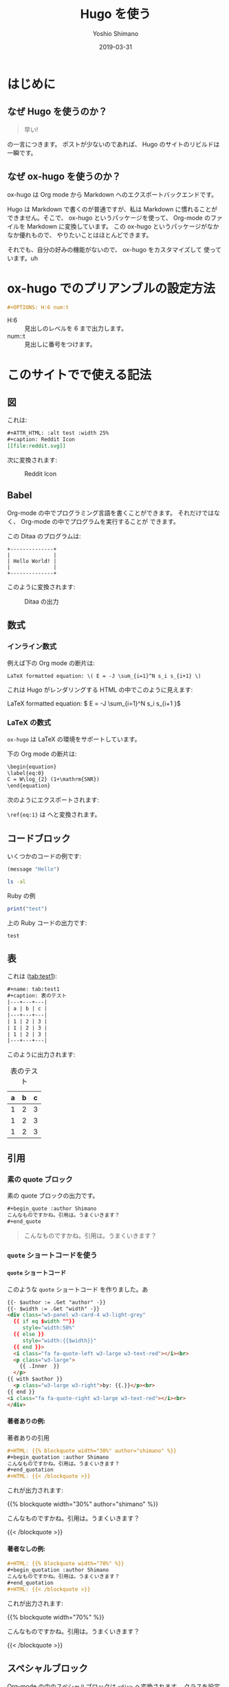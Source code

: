 #+title: Hugo を使う
#+author: Yoshio Shimano
# 出版した日付
#+date: 2019-03-31
# 更新日を自動的につける
#+hugo_auto_set_lastmod: t
# 見出しをレベル 6 まで出す
#+OPTIONS: H:6 num:t
#+STARTUP: indent
#+hugo_type: post
# 出力するディレクトリ
#+hugo_base_dir: ..
# 出版するファイル名
#+hugo_section: japanese/posts
#+OPTIONS: creator:nil author:t
#+LANGUAGE: ja
# Hugo のタグ
# Hugo のタグ
#+hugo_tags: Hugo ox-hugo
# Hugo のカテゴリー
#+hugo_categories: Hugo

# ドキュメントクラスの指定
#+LATEX_CLASS: jsbook
# ドキュメントクラスのオプションの指定
# dvipdfmx ドライバはここで指定する
#+LATEX_CLASS_OPTIONS: [dvipdfmx,a4j,14pt,uplatex,openany]

# カスタムスタイルの読み込み
#+LATEX_HEADER: \usepackage{coco-jsbook}

# タイトルページで表示される情報
# ファイルのバージョン
#+LATEX_HEADER: \FileVersion{1.0}
# コピーライト保有者
#+LATEX_HEADER: \CopyrightAuthor{島野善雄}
# コピーライトが発生した年
#+LATEX_HEADER: \CopyrightYear{2019}
# 機密レベル
#+LATEX_HEADER: \ConfidentialLevel{機密情報ではない}
# タイトルページに表示する画像
# #+LATEX_HEADER: \TitlePicture{images/story-zapfino-crop.pdf}

# はじまり
# テキストの色を少し白くする
#+LATEX: \color{Black!95!White}

* はじめに
:PROPERTIES:
:EXPORT_FILE_NAME: _index.ja.md
:EXPORT_HUGO_CUSTOM_FRONT_MATTER: :mathjax true
:ID:       1a18bbcb-225d-461a-80b1-9f5285829f06
:END:
** なぜ Hugo を使うのか？
:PROPERTIES:
:ID:       29177fb9-4db4-4307-88f6-9a525a0443cf
:END:

#+begin_quote
早い!
#+end_quote

の一言につきます。
ポストが少ないのであれば、 Hugo のサイトのリビルドは一瞬です。



** なぜ ox-hugo を使うのか？
:PROPERTIES:
:EXPORT_FILE_NAME: about_ox_hugo.ja.md
:EXPORT_HUGO_CUSTOM_FRONT_MATTER: :mathjax true
:ID:       4dfbbb61-5ac6-4d52-bf29-bfcafb477fcd
:END:

ox-hugo は Org mode から Markdown へのエクスポートバックエンドです。

Hugo は Markdown で書くのが普通ですが、私は Markdown に慣れることが
できません。そこで、 ox-hugo というパッケージを使って、
Org-mode のファイルを Markdown に変換しています。
この ox-hugo というパッケージがなかなか優れもので、
やりたいことはほとんどできます。

それでも、自分の好みの機能がないので、 ox-hugo をカスタマイズして
使っています。uh
* ox-hugo でのプリアンブルの設定方法
:PROPERTIES:
:ID:       91f6c028-eb4a-4ef7-aa22-5c89b7f385ab
:END:

#+begin_src org
#+OPTIONS: H:6 num:t
#+end_src

- H:6 :: 見出しのレベルを 6 まで出力します。
- num::t :: 見出しに番号をつけます。
* このサイトでで使える記法
:PROPERTIES:
:EXPORT_FILE_NAME: /contents/Japanese/posts/ox-hugo-syntax.ja.md
:ID:       05b8bdfa-816a-4eba-b366-4771e28c43cf
:END:

** 図
:PROPERTIES:
:ID:       3fa4834f-1cdb-45b8-a7fd-06ac2878930f
:END:

これは:

#+begin_src org
  ,#+ATTR_HTML: :alt test :width 25%
  ,#+caption: Reddit Icon
  [[file:reddit.svg]]
#+end_src

次に変換されます:

#+ATTR_LATEX: :width 0.5\textwidth :placement {p}
#+ATTR_HTML: :alt test :width 25%
#+caption: Reddit Icon
[[file:reddit.svg]]


#+latex: \newpage

** Babel
:PROPERTIES:
:ID:       fa5afc3c-362c-409c-abc3-13541c7154fd
:END:

Org-mode の中でプログラミング言語を書くことができます。
それだけではなく、 Org-mode の中でプログラムを実行することが
できます。

この Ditaa のプログラムは:

#+BEGIN_SRC ditaa :file hello-world.png
+--------------+
|              |
| Hello World! |
|              |
+--------------+
#+END_SRC

このように変換されます:

#+ATTR_LATEX: :width 0.5\textwidth :placement {h}
#+name: fig:first
#+caption: Ditaa の出力
#+RESULTS:
[[file:hello-world.png]]


** 数式
:PROPERTIES:
:EXPORT_FILE_NAME: equqtions.ja.md
:EXPORT_HUGO_CUSTOM_FRONT_MATTER: :mathjax true
:ID:       224e77c5-0eff-47a0-a45c-0282c68663b1
:END:

*** インライン数式
:PROPERTIES:
:ID:       d10aa4b8-8fe1-44df-a618-12812338ef7b
:END:
例えば下の Org mode の断片は:

#+begin_src org
LaTeX formatted equation: \( E = -J \sum_{i=1}^N s_i s_{i+1} \)
#+end_src

これは Hugo がレンダリングする HTML の中でこのように見えます:

LaTeX formatted equation: \( E = -J \sum_{i=1}^N s_i s_{i+1 }\)
*** \LaTeX の数式
:PROPERTIES:
:ID:       a818c83d-6650-4866-b23a-bada526e7e19
:END:
=ox-hugo= は \LaTeX の環境をサポートしています。

下の Org mode の断片は:

#+name: latex-example
#+begin_src org
  \begin{equation}
  \label{eq:0}
  C = W\log_{2} (1+\mathrm{SNR})
  \end{equation}
#+end_src

次のようにエクスポートされます:

\begin{equation}
\label{eq:1}
C = W\log_{2} (1+\mathrm{SNR})
\end{equation}

=\ref{eq:1}= は \ref{eq:1} へと変換されます。



** コードブロック
:PROPERTIES:
:EXPORT_FILE_NAME: source-blocks.ja.md
:ID:       cdd1ed11-7489-4191-9f44-e2ebd37ac903
:END:

いくつかのコードの例です:

#+begin_src emacs-lisp
(message "Hello")
#+end_src

#+BEGIN_SRC sh 
ls -al
#+END_SRC


#+CAPTION: Ruby の例
#+BEGIN_SRC ruby :results output
print("test")
#+END_SRC

上の Ruby コードの出力です:

#+RESULTS:
#+begin_example
test
#+end_example


** 表
:PROPERTIES:
:EXPORT_FILE_NAME: table.ja.md
:ID:       b97e25ed-2a66-4e73-bf00-8811d320c208
:END:
#+index: table
これは ([[tab:test1]]):

#+begin_src org
#+name: tab:test1
#+caption: 表のテスト
|---+---+---|
| a | b | c |
|---+---+---|
| 1 | 2 | 3 |
| 1 | 2 | 3 |
| 1 | 2 | 3 |
|---+---+---|
#+end_src

このように出力されます:

#+name: tab:test1
#+caption: 表のテスト
|---+---+---|
| a | b | c |
|---+---+---|
| 1 | 2 | 3 |
| 1 | 2 | 3 |
| 1 | 2 | 3 |
|---+---+---|

** 引用
:PROPERTIES:
:ID:       4e58b057-f0ce-49c1-9b26-9c42d0a35b91
:END:

*** 素の quote ブロック
:PROPERTIES:
:ID:       61be53ab-c75d-48dc-8fc1-a2e543df8872
:END:

素の quote ブロックの出力です。

#+begin_src org
#+begin_quote :author Shimano
こんなものですかね。引用は。うまくいきます？
#+end_quote
#+end_src

#+begin_quote :author Shimano
こんなものですかね。引用は。うまくいきます？
#+end_quote

*** =quote= ショートコードを使う
:PROPERTIES:
:ID:       91f1e638-ea2f-437d-b1ab-ecdf277cd9f6
:END:

**** =quote= ショートコード
:PROPERTIES:
:ID:       11808ea9-2da8-4b0c-8ec1-dd3c271d19dd
:END:

このような =quote= ショートコード を作りました。あ

#+begin_src html
{{- $author := .Get "author" -}}
{{- $width := .Get "width" -}}
<div class="w3-panel w3-card-4 w3-light-grey"
  {{ if eq $width ""}}
     style="width:50%"
  {{ else }}
     style="width:{{$width}}"
  {{ end }}>
  <i class="fa fa-quote-left w3-large w3-text-red"></i><br>
  <p class="w3-large">
    {{ .Inner  }}
  </p>
{{ with $author }}
  <p class="w3-large w3-right">by: {{.}}</p><br>
{{ end }}
<i class="fa fa-quote-right w3-large w3-text-red"></i><br>
</div>
#+end_src

**** 著者ありの例:
:PROPERTIES:
:ID:       106a08d1-08f8-44a0-8963-4983c4206f48
:END:

#+name: quote-with-authr
#+caption: 著者ありの引用
#+begin_src org
  ,#+HTML: {{% blockquote width="30%" author="shimano" %}}
  ,#+begin_quotation :author Shimano
  こんなものですかね。引用は。うまくいきます？
  ,#+end_quotation
  ,#+HTML: {{< /blockquote >}}
#+end_src

これが出力されます:

#+HTML: {{% blockquote width="30%" author="shimano" %}}
#+begin_quotation :author Shimano
こんなものですかね。引用は。うまくいきます？
#+end_quotation
#+HTML: {{< /blockquote >}}

**** 著者なしの例:
:PROPERTIES:
:ID:       d8d84c31-f8b5-4f36-94f9-a69531d8f2d7
:END:

#+name: quote-wihtout-author
#+begin_src org
#+HTML: {{% blockquote width="70%" %}}
#+begin_quotation :author Shimano
こんなものですかね。引用は。うまくいきます？
#+end_quotation
#+HTML: {{< /blockquote >}}
#+end_src

これが出力されます:

#+HTML: {{% blockquote width="70%" %}}
#+begin_quotation :author Shimano
こんなものですかね。引用は。うまくいきます？
#+end_quotation
#+HTML: {{< /blockquote >}}

** スペシャルブロック
:PROPERTIES:
:ID:       d189f786-28c8-47e8-98f2-bc10fae9aec5
:END:

Org-mode の中のスペシャルブロックは =<div>= へ変換されます。
クラスを設定するには、 =#+ATTR_HTML: :class= を設定します。 

この Org-mode のスペシャルブロックは:

#+begin_src org
#+ATTR_HTML: :class w3-panel w3-blue w3-border
#+begin_info
Info 

This is a test.
#+end_info
#+end_src

これへと変換されます:

#+ATTR_HTML: :class info w3-card-2 w3-panel w3-blue w3-border
#+begin_info
Info 

This is a test.
#+end_info

#+begin_src org
#+ATTR_HTML: :class w3-panel w3-yellow w3-border
#+begin_info
#+begin_warning
Warning

This is a test.
#+end_warning
#+end_src

#+ATTR_HTML: :class w3-panel w3-card-2 w3-yellow w3-border
#+begin_warning
Warning

This is a test.
#+end_warning

** 例のブロック
:PROPERTIES:
:ID:       1f764e23-f725-4eb3-97f2-39fbfc4c0d2f
:END:

#+begin_src ruby
p "test"
#+end_src

#+RESULTS:
#+begin_example
test
#+end_example

